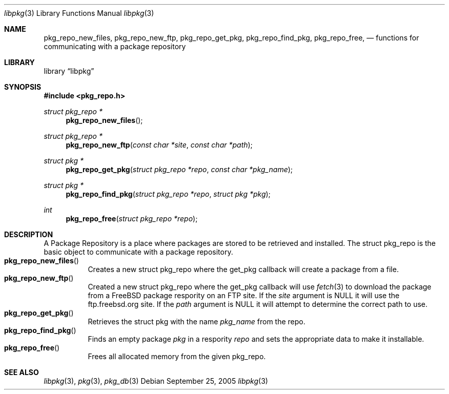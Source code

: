 .\" Copyright (c) 2003 Tim Kientzle
.\" Copyright (c) 2005 Andrew Turner
.\" All rights reserved.
.\"
.\" Redistribution and use in source and binary forms, with or without
.\" modification, are permitted provided that the following conditions
.\" are met:
.\" 1. Redistributions of source code must retain the above copyright
.\"    notice, this list of conditions and the following disclaimer.
.\" 2. Redistributions in binary form must reproduce the above copyright
.\"    notice, this list of conditions and the following disclaimer in the
.\"    documentation and/or other materials provided with the distribution.
.\"
.\" THIS SOFTWARE IS PROVIDED BY THE AUTHOR AND CONTRIBUTORS ``AS IS'' AND
.\" ANY EXPRESS OR IMPLIED WARRANTIES, INCLUDING, BUT NOT LIMITED TO, THE
.\" IMPLIED WARRANTIES OF MERCHANTABILITY AND FITNESS FOR A PARTICULAR PURPOSE
.\" ARE DISCLAIMED.  IN NO EVENT SHALL THE AUTHOR OR CONTRIBUTORS BE LIABLE
.\" FOR ANY DIRECT, INDIRECT, INCIDENTAL, SPECIAL, EXEMPLARY, OR CONSEQUENTIAL
.\" DAMAGES (INCLUDING, BUT NOT LIMITED TO, PROCUREMENT OF SUBSTITUTE GOODS
.\" OR SERVICES; LOSS OF USE, DATA, OR PROFITS; OR BUSINESS INTERRUPTION)
.\" HOWEVER CAUSED AND ON ANY THEORY OF LIABILITY, WHETHER IN CONTRACT, STRICT
.\" LIABILITY, OR TORT (INCLUDING NEGLIGENCE OR OTHERWISE) ARISING IN ANY WAY
.\" OUT OF THE USE OF THIS SOFTWARE, EVEN IF ADVISED OF THE POSSIBILITY OF
.\" SUCH DAMAGE.
.\"
.\" $FreeBSD$
.\"
.Dd September 25, 2005
.Dt libpkg 3
.Os
.Sh NAME
.Nm pkg_repo_new_files ,
.Nm pkg_repo_new_ftp ,
.Nm pkg_repo_get_pkg ,
.Nm pkg_repo_find_pkg ,
.Nm pkg_repo_free ,
.Nd functions for communicating with a package repository
.Sh LIBRARY
.Lb libpkg
.Sh SYNOPSIS
.In pkg_repo.h
.Ft struct pkg_repo *
.Fn pkg_repo_new_files
.Ft struct pkg_repo *
.Fn pkg_repo_new_ftp "const char *site" "const char *path"
.Ft struct pkg *
.Fn pkg_repo_get_pkg "struct pkg_repo *repo" "const char *pkg_name"
.Ft struct pkg *
.Fn pkg_repo_find_pkg "struct pkg_repo *repo" "struct pkg *pkg"
.Ft int
.Fn pkg_repo_free "struct pkg_repo *repo"
.Sh DESCRIPTION
A Package Repository is a place where packages are stored
to be retrieved and installed.
The
.Tn struct pkg_repo
is the basic object to communicate with a package repository.
.Bl -tag -compact -width indent
.It Fn pkg_repo_new_files
Creates a new
.Tn struct pkg_repo
where the get_pkg callback will create a package from a file.
.It Fn pkg_repo_new_ftp
Created a new
.Tn struct pkg_repo
where the get_pkg callback will use
.Xr fetch 3
to download the package from a FreeBSD package respority on
an FTP site.
If the
.Vt site
argument is NULL it will use the ftp.freebsd.org site.
If the
.Vt path
argument is NULL it will attempt to determine the correct
path to use.
.It Fn pkg_repo_get_pkg
Retrieves the
.Tn struct pkg
with the name
.Vt pkg_name
from the repo.
.It Fn pkg_repo_find_pkg
Finds an empty package
.Vt pkg
in a respority
.Vt repo
and sets the appropriate data to make it installable.
.It Fn pkg_repo_free
Frees all allocated memory from the given
.Tn pkg_repo .
.El
.Sh SEE ALSO
.Xr libpkg 3 ,
.Xr pkg 3 ,
.Xr pkg_db 3
